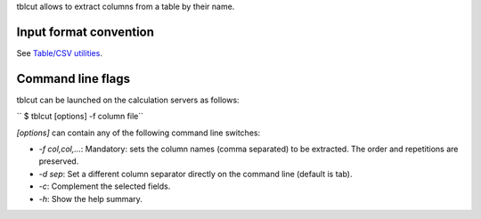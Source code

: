 tblcut allows to extract columns from a table by their name.

Input format convention
-----------------------

See `Table/CSV utilities <Table/CSV utilities>`__.

Command line flags
------------------

tblcut can be launched on the calculation servers as follows:

`` $ tblcut [options] -f column file``

*[options]* can contain any of the following command line switches:

-  *-f col,col,...*: Mandatory: sets the column names (comma separated) to be
   extracted. The order and repetitions are preserved.
-  *-d sep*: Set a different column separator directly on the command line
   (default is tab).
-  *-c*: Complement the selected fields.
-  *-h*: Show the help summary.

